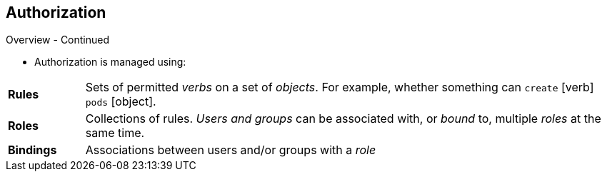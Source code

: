== Authorization
:noaudio:

.Overview - Continued

* Authorization is managed using:

[cols="1,7"]
|===

|*Rules* |Sets of permitted _verbs_ on a set of _objects_.
For example, whether something can
`create` [verb] `pods` [object].
|*Roles* |Collections of rules. _Users and groups_ can be associated
with, or _bound_ to, multiple _roles_ at the same time.
|*Bindings* |Associations between users and/or groups with a _role_
|===

ifdef::showscript[]
=== Transcript
Authorization is managed using Rules, Roles and Bindings.
* *rules* are sets of permitted verbs on a set of objects. For example, whether
something can create [verb] pods [object].
* *Roles* are collections of *rules*. Users and groups can be associated with,
or bound to, multiple roles at the same time.
* *Bindings* are associations between users and/or groups with a role.

endif::showscript[]

